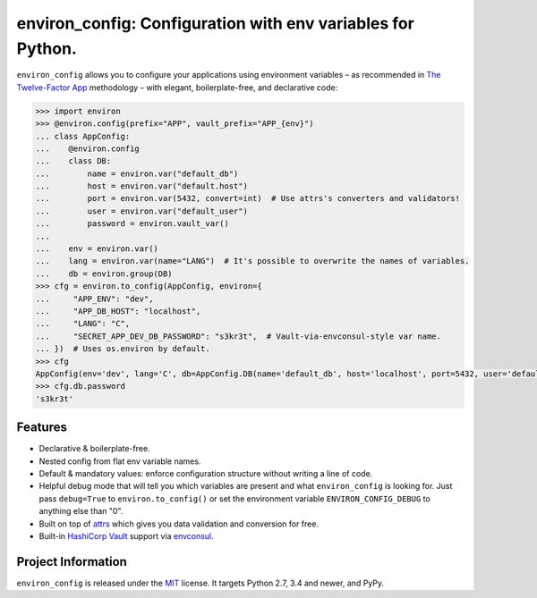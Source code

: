 ============================================================
environ_config: Configuration with env variables for Python.
============================================================

.. image:: https://travis-ci.org/hynek/environ_config.svg?branch=master
   :target: https://travis-ci.org/hynek/environ_config
   :alt: CI status

.. image:: https://codecov.io/gh/hynek/environ_config/branch/master/graph/badge.svg
   :target: https://codecov.io/gh/hynek/environ_config
   :alt: Test Coverage

.. begin

``environ_config`` allows you to configure your applications using environment variables – as recommended in `The Twelve-Factor App <https://12factor.net/config>`_ methodology – with elegant, boilerplate-free, and declarative code:

.. code-block:: pycon

  >>> import environ
  >>> @environ.config(prefix="APP", vault_prefix="APP_{env}")
  ... class AppConfig:
  ...    @environ.config
  ...    class DB:
  ...        name = environ.var("default_db")
  ...        host = environ.var("default.host")
  ...        port = environ.var(5432, convert=int)  # Use attrs's converters and validators!
  ...        user = environ.var("default_user")
  ...        password = environ.vault_var()
  ...
  ...    env = environ.var()
  ...    lang = environ.var(name="LANG")  # It's possible to overwrite the names of variables.
  ...    db = environ.group(DB)
  >>> cfg = environ.to_config(AppConfig, environ={
  ...     "APP_ENV": "dev",
  ...     "APP_DB_HOST": "localhost",
  ...     "LANG": "C",
  ...     "SECRET_APP_DEV_DB_PASSWORD": "s3kr3t",  # Vault-via-envconsul-style var name.
  ... })  # Uses os.environ by default.
  >>> cfg
  AppConfig(env='dev', lang='C', db=AppConfig.DB(name='default_db', host='localhost', port=5432, user='default_user', password=<SECRET>))
  >>> cfg.db.password
  's3kr3t'


Features
========

- Declarative & boilerplate-free.
- Nested config from flat env variable names.
- Default & mandatory values: enforce configuration structure without writing a line of code.
- Helpful debug mode that will tell you which variables are present and what ``environ_config`` is looking for.
  Just pass ``debug=True`` to ``environ.to_config()`` or set the environment variable ``ENVIRON_CONFIG_DEBUG`` to anything else than "0".
- Built on top of `attrs <http://www.attrs.org/>`_ which gives you data validation and conversion for free.
- Built-in `HashiCorp Vault <https://www.vaultproject.io>`_ support via `envconsul <https://github.com/hashicorp/envconsul>`_.


Project Information
===================

``environ_config`` is released under the `MIT <http://choosealicense.com/licenses/mit/>`_ license.
It targets Python 2.7, 3.4 and newer, and PyPy.
